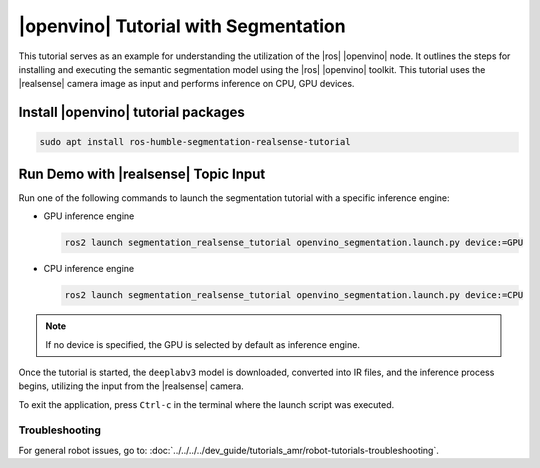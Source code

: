 .. segmentation-realsense-tutorial:

|openvino| Tutorial with Segmentation
=======================================

This tutorial serves as an example for understanding the utilization of the |ros| |openvino| node.
It outlines the steps for installing and executing the semantic segmentation model using the |ros| |openvino| toolkit.
This tutorial uses the |realsense| camera image as input and performs inference on CPU, GPU devices.


Install |openvino| tutorial packages
^^^^^^^^^^^^^^^^^^^^^^^^^^^^^^^^^^^^^^

.. code-block:: bash

   sudo apt install ros-humble-segmentation-realsense-tutorial

Run Demo with |realsense| Topic Input
^^^^^^^^^^^^^^^^^^^^^^^^^^^^^^^^^^^^^^^

Run one of the following commands to launch the segmentation tutorial with a specific inference engine:

*  GPU inference engine

   .. code-block::

      ros2 launch segmentation_realsense_tutorial openvino_segmentation.launch.py device:=GPU

*  CPU inference engine

   .. code-block::

      ros2 launch segmentation_realsense_tutorial openvino_segmentation.launch.py device:=CPU

.. note::

   If no device is specified, the GPU is selected by default as inference engine.

Once the tutorial is started, the ``deeplabv3`` model is downloaded, converted into IR files,
and the inference process begins, utilizing the input from the |realsense| camera.


To exit the application, press ``Ctrl-c`` in the terminal where the launch script was executed.

Troubleshooting
---------------


For general robot issues, go to: :doc:`../../../../dev_guide/tutorials_amr/robot-tutorials-troubleshooting`.